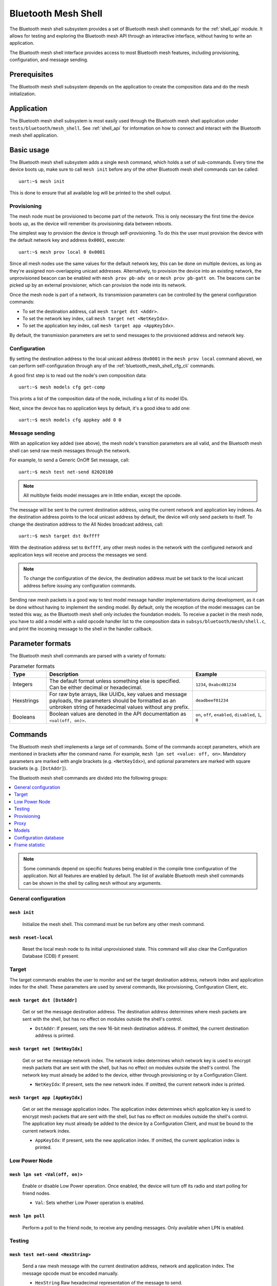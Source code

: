 .. _bluetooth_mesh_shell:

Bluetooth Mesh Shell
####################

The Bluetooth mesh shell subsystem provides a set of Bluetooth mesh shell commands for the
:ref:`shell_api` module. It allows for testing and exploring the Bluetooth mesh API through an
interactive interface, without having to write an application.

The Bluetooth mesh shell interface provides access to most Bluetooth mesh features, including
provisioning, configuration, and message sending.

Prerequisites
*************

The Bluetooth mesh shell subsystem depends on the application to create the composition data and do
the mesh initialization.

Application
***********

The Bluetooth mesh shell subsystem is most easily used through the Bluetooth mesh shell application
under ``tests/bluetooth/mesh_shell``. See :ref:`shell_api` for information on how to connect and
interact with the Bluetooth mesh shell application.

Basic usage
***********

The Bluetooth mesh shell subsystem adds a single ``mesh`` command, which holds a set of
sub-commands. Every time the device boots up, make sure to call ``mesh init`` before any of the
other Bluetooth mesh shell commands can be called::

	uart:~$ mesh init

This is done to ensure that all available log will be printed to the shell output.

Provisioning
============

The mesh node must be provisioned to become part of the network. This is only necessary the first
time the device boots up, as the device will remember its provisioning data between reboots.

The simplest way to provision the device is through self-provisioning. To do this the user must
provision the device with the default network key and address ``0x0001``, execute::

	uart:~$ mesh prov local 0 0x0001

Since all mesh nodes use the same values for the default network key, this can be done on multiple
devices, as long as they're assigned non-overlapping unicast addresses. Alternatively, to provision
the device into an existing network, the unprovisioned beacon can be enabled with
``mesh prov pb-adv on`` or ``mesh prov pb-gatt on``. The beacons can be picked up by an external
provisioner, which can provision the node into its network.

Once the mesh node is part of a network, its transmission parameters can be controlled by the
general configuration commands:

* To set the destination address, call ``mesh target dst <Addr>``.
* To set the network key index, call ``mesh target net <NetKeyIdx>``.
* To set the application key index, call ``mesh target app <AppKeyIdx>``.

By default, the transmission parameters are set to send messages to the provisioned address and
network key.

Configuration
=============

By setting the destination address to the local unicast address (``0x0001`` in the
``mesh prov local`` command above), we can perform self-configuration through any of the
:ref:`bluetooth_mesh_shell_cfg_cli` commands.

A good first step is to read out the node's own composition data::

	uart:~$ mesh models cfg get-comp

This prints a list of the composition data of the node, including a list of its model IDs.

Next, since the device has no application keys by default, it's a good idea to add one::

	uart:~$ mesh models cfg appkey add 0 0

Message sending
===============

With an application key added (see above), the mesh node's transition parameters are all valid, and
the Bluetooth mesh shell can send raw mesh messages through the network.

For example, to send a Generic OnOff Set message, call::

	uart:~$ mesh test net-send 82020100

.. note::
	All multibyte fields model messages are in little endian, except the opcode.

The message will be sent to the current destination address, using the current network and
application key indexes. As the destination address points to the local unicast address by default,
the device will only send packets to itself. To change the destination address to the All Nodes
broadcast address, call::

	uart:~$ mesh target dst 0xffff

With the destination address set to ``0xffff``, any other mesh nodes in the network with the
configured network and application keys will receive and process the messages we send.

.. note::
	To change the configuration of the device, the destination address must be set back to the
	local unicast address before issuing any configuration commands.

Sending raw mesh packets is a good way to test model message handler implementations during
development, as it can be done without having to implement the sending model. By default, only the
reception of the model messages can be tested this way, as the Bluetooth mesh shell only includes
the foundation models. To receive a packet in the mesh node, you have to add a model with a valid
opcode handler list to the composition data in ``subsys/bluetooth/mesh/shell.c``, and print the
incoming message to the shell in the handler callback.

Parameter formats
*****************

The Bluetooth mesh shell commands are parsed with a variety of formats:

.. list-table:: Parameter formats
	:widths: 1 4 2
	:header-rows: 1

	* - Type
	  - Description
	  - Example
	* - Integers
	  - The default format unless something else is specified. Can be either decimal or
	    hexadecimal.
	  - ``1234``, ``0xabcd01234``
	* - Hexstrings
	  - For raw byte arrays, like UUIDs, key values and message payloads, the parameters should
	    be formatted as an unbroken string of hexadecimal values without any prefix.
	  - ``deadbeef01234``
	* - Booleans
	  - Boolean values are denoted in the API documentation as ``<val(off, on)>``.
	  - ``on``, ``off``, ``enabled``, ``disabled``, ``1``, ``0``

Commands
********

The Bluetooth mesh shell implements a large set of commands. Some of the commands accept parameters,
which are mentioned in brackets after the command name. For example,
``mesh lpn set <value: off, on>``. Mandatory parameters are marked with angle brackets (e.g.
``<NetKeyIdx>``), and optional parameters are marked with square brackets (e.g. ``[DstAddr]``).

The Bluetooth mesh shell commands are divided into the following groups:

.. contents::
	:depth: 1
	:local:

.. note::
	Some commands depend on specific features being enabled in the compile time configuration of
	the application. Not all features are enabled by default. The list of available Bluetooth
	mesh shell commands can be shown in the shell by calling ``mesh`` without any arguments.

General configuration
=====================

``mesh init``
-------------

	Initialize the mesh shell. This command must be run before any other mesh command.

``mesh reset-local``
--------------------

	Reset the local mesh node to its initial unprovisioned state. This command will also clear
	the Configuration Database (CDB) if present.

Target
======

The target commands enables the user to monitor and set the target destination address, network
index and application index for the shell. These parameters are used by several commands, like
provisioning, Configuration Client, etc.

``mesh target dst [DstAddr]``
-----------------------------

	Get or set the message destination address. The destination address determines where mesh
	packets are sent with the shell, but has no effect on modules outside the shell's control.

	* ``DstAddr``: If present, sets the new 16-bit mesh destination address. If omitted, the current destination address is printed.


``mesh target net [NetKeyIdx]``
-------------------------------

	Get or set the message network index. The network index determines which network key is used
	to encrypt mesh packets that are sent with the shell, but has no effect on modules outside
	the shell's control. The network key must already be added to the device, either through
	provisioning or by a Configuration Client.

	* ``NetKeyIdx``: If present, sets the new network index. If omitted, the current network index is printed.


``mesh target app [AppKeyIdx]``
-------------------------------

	Get or set the message application index. The application index determines which application
	key is used to encrypt mesh packets that are sent with the shell, but has no effect on
	modules outside the shell's control. The application key must already be added to the device
	by a Configuration Client, and must be bound to the current network index.

	* ``AppKeyIdx``: If present, sets the new application index. If omitted, the current application index is printed.


Low Power Node
==============

``mesh lpn set <Val(off, on)>``
-------------------------------

	Enable or disable Low Power operation. Once enabled, the device will turn off its radio and
	start polling for friend nodes.

	* ``Val``: Sets whether Low Power operation is enabled.

``mesh lpn poll``
-----------------

	Perform a poll to the friend node, to receive any pending messages. Only available when LPN
	is enabled.

Testing
=======

``mesh test net-send <HexString>``
-----------------------------------

	Send a raw mesh message with the current destination address, network and application index.
	The message opcode must be encoded manually.

	* ``HexString`` Raw hexadecimal representation of the message to send.

``mesh test iv-update``
-----------------------

	Force an IV update.


``mesh test iv-update-test <Val(off, on)>``
-------------------------------------------

	Set the IV update test mode. In test mode, the IV update timing requirements are bypassed.

	* ``Val``: Enable or disable the IV update test mode.


``mesh test rpl-clear``
-----------------------

	Clear the replay protection list, forcing the node to forget all received messages.

.. warning::

	Clearing the replay protection list breaks the security mechanisms of the mesh node, making
	it susceptible to message replay attacks. This should never be performed in a real
	deployment.

Health Server Test
------------------

``mesh test health-srv add-fault <FaultID>``
^^^^^^^^^^^^^^^^^^^^^^^^^^^^^^^^^^^^^^^^^^^^

	Register a new Health Server Fault for the Linux Foundation Company ID.

	* ``FaultID``: ID of the fault to register (``0x0001`` to ``0xFFFF``)


``mesh test health-srv del-fault [FaultID]``
^^^^^^^^^^^^^^^^^^^^^^^^^^^^^^^^^^^^^^^^^^^^

	Remove registered Health Server faults for the Linux Foundation Company ID.

	* ``FaultID``: If present, the given fault ID will be deleted. If omitted, all registered faults will be cleared.

Provisioning
============

To allow a device to broadcast connectable unprovisioned beacons, the
:kconfig:option:`CONFIG_BT_MESH_PROV_DEVICE` configuration option must be enabled, along with the
:kconfig:option:`CONFIG_BT_MESH_PB_GATT` option.

``mesh prov pb-gatt <Val(off, on)>``
------------------------------------

	Start or stop advertising a connectable unprovisioned beacon. The connectable unprovisioned
	beacon allows the mesh node to be discovered by nearby GATT based provisioners, and
	provisioned through the GATT bearer.

	* ``Val``: Enable or disable provisioning with GATT

To allow a device to broadcast unprovisioned beacons, the
:kconfig:option:`CONFIG_BT_MESH_PROV_DEVICE` configuration option must be enabled, along with the
:kconfig:option:`CONFIG_BT_MESH_PB_ADV` option.

``mesh prov pb-adv <Val(off, on)>``
-----------------------------------

	Start or stop advertising the unprovisioned beacon. The unprovisioned beacon allows the mesh
	node to be discovered by nearby advertising-based provisioners, and provisioned through the
	advertising bearer.

	* ``Val``: Enable or disable provisioning with advertiser

To allow a device to provision devices, the :kconfig:option:`CONFIG_BT_MESH_PROVISIONER` and
:kconfig:option:`CONFIG_BT_MESH_PB_ADV` configuration options must be enabled.

``mesh prov remote-adv <UUID(1-16 hex)> <NetKeyIdx> <Addr> <AttDur(s)>``
-----------------------------------------------------------------------------------

	Provision a nearby device into the mesh. The mesh node starts scanning for unprovisioned
	beacons with the given UUID. Once found, the unprovisioned device will be added to the mesh
	network with the given unicast address, and given the network key indicated by
	``NetKeyIdx``.

	* ``UUID``: UUID of the unprovisioned device. Providing a hex-string shorter than 16 bytes will populate the N most significant bytes of the array and zero-pad the rest.
	* ``NetKeyIdx``: Index of the network key to pass to the device.
	* ``Addr``: First unicast address to assign to the unprovisioned device. The device will occupy as many addresses as it has elements, and all must be available.
	* ``AttDur``: The duration in seconds the unprovisioned device will identify itself for, if supported. See :ref:`bluetooth_mesh_models_health_srv_attention` for details.

To allow a device to provision devices over GATT, the :kconfig:option:`CONFIG_BT_MESH_PROVISIONER`
and :kconfig:option:`CONFIG_BT_MESH_PB_GATT_CLIENT` configuration options must be enabled.

``mesh prov remote-gatt <UUID(1-16 hex)> <NetKeyIdx> <Addr> <AttDur(s)>``
-------------------------------------------------------------------------

	Provision a nearby device into the mesh. The mesh node starts scanning for connectable
	advertising for PB-GATT with the given UUID. Once found, the unprovisioned device will be
	added to the mesh network with the given unicast address, and given the network key
	indicated by ``NetKeyIdx``.

	* ``UUID``: UUID of the unprovisioned device. Providing a hex-string shorter than 16 bytes will populate the N most significant bytes of the array and zero-pad the rest.
	* ``NetKeyIdx``: Index of the network key to pass to the device.
	* ``Addr``: First unicast address to assign to the unprovisioned device. The device will occupy as many addresses as it has elements, and all must be available.
	* ``AttDur``: The duration in seconds the unprovisioned device will identify itself for, if supported. See :ref:`bluetooth_mesh_models_health_srv_attention` for details.

``mesh prov uuid [UUID(1-16 hex)]``
-----------------------------------

	Get or set the mesh node's UUID, used in the unprovisioned beacons.

	* ``UUID``: If present, new 128-bit UUID value. Providing a hex-string shorter than 16 bytes will populate the N most significant bytes of the array and zero-pad the rest. If omitted, the current UUID will be printed. To enable this command, the :kconfig:option:`CONFIG_BT_MESH_SHELL_PROV_CTX_INSTANCE` option must be enabled.


``mesh prov input-num <Number>``
--------------------------------

	Input a numeric OOB authentication value. Only valid when prompted by the shell during
	provisioning. The input number must match the number presented by the other participant in
	the provisioning.

	* ``Number``: Decimal authentication number.


``mesh prov input-str <String>``
--------------------------------

	Input an alphanumeric OOB authentication value. Only valid when prompted by the shell during
	provisioning. The input string must match the string presented by the other participant in
	the provisioning.

	* ``String``: Unquoted alphanumeric authentication string.


``mesh prov static-oob [Val(1-32 hex)]``
----------------------------------------

	Set or clear the static OOB authentication value. The static OOB authentication value must
	be set before provisioning starts to have any effect. The static OOB value must be same on
	both participants in the provisioning. To enable this command, the
	:kconfig:option:`CONFIG_BT_MESH_SHELL_PROV_CTX_INSTANCE` option must be enabled.

	* ``Val``: If present, indicates the new hexadecimal value of the static OOB. Providing a hex-string shorter than 16 bytes will populate the N most significant bytes of the array and zero-pad the rest. If omitted, the static OOB value is cleared.


``mesh prov local <NetKeyIdx> <Addr> [IVI]``
--------------------------------------------

	Provision the mesh node itself. If the Configuration database is enabled, the network key
	must be created. Otherwise, the default key value is used.

	* ``NetKeyIdx``: Index of the network key to provision.
	* ``Addr``: First unicast address to assign to the device. The device will occupy as many addresses as it has elements, and all must be available.
	* ``IVI``: Indicates the current network IV index. Defaults to 0 if omitted.


``mesh prov beacon-listen <Val(off, on)>``
------------------------------------------

	Enable or disable printing of incoming unprovisioned beacons. Allows a provisioner device to
	detect nearby unprovisioned devices and provision them. To enable this command, the
	:kconfig:option:`CONFIG_BT_MESH_SHELL_PROV_CTX_INSTANCE` option must be enabled.

	* ``Val``: Whether to enable the unprovisioned beacon printing.

``mesh prov remote-pub-key <PubKey>``
-------------------------------------
	Provide Device public key.

	* ``PubKey`` - Device public key in big-endian.

``mesh prov auth-method input <Action> <Size>``
-----------------------------------------------
	From the provisioner device, instruct the unprovisioned device to use the specified Input
	OOB authentication action.

	* ``Action`` - Input action. Allowed values:

		* ``0`` - No input action.
		* ``1`` - Push action set.
		* ``2`` - Twist action set.
		* ``4`` - Enter number action set.
		* ``8`` - Enter String action set.
	* ``Size`` - Authentication size.

``mesh prov auth-method output <Action> <Size>``
------------------------------------------------
	From the provisioner device, instruct the unprovisioned device to use the specified Output
	OOB authentication action.

	* ``Action`` - Output action. Allowed values:

		* ``0`` - No output action.
		* ``1`` - Blink action set.
		* ``2`` - Vibrate action set.
		* ``4`` - Display number action set.
		* ``8`` - Display String action set.
	* ``Size`` - Authentication size.

``mesh prov auth-method static <Val(1-16 hex)>``
------------------------------------------------
	From the provisioner device, instruct the unprovisioned device to use static OOB
	authentication, and use the given static authentication value when provisioning.

	* ``Val`` - Static OOB value. Providing a hex-string shorter than 32 bytes will populate the N most significant bytes of the array and zero-pad the rest.

``mesh prov auth-method none``
------------------------------
	From the provisioner device, don't use any authentication when provisioning new devices.
	This is the default behavior.

Proxy
=====

The Proxy Server module is an optional mesh subsystem that can be enabled through the
:kconfig:option:`CONFIG_BT_MESH_GATT_PROXY` configuration option.

``mesh proxy identity-enable``
------------------------------

	Enable the Proxy Node Identity beacon, allowing Proxy devices to connect explicitly to this
	device. The beacon will run for 60 seconds before the node returns to normal Proxy beacons.

The Proxy Client module is an optional mesh subsystem that can be enabled through the
:kconfig:option:`CONFIG_BT_MESH_PROXY_CLIENT` configuration option.

``mesh proxy connect <NetKeyIdx>``
----------------------------------

	Auto-Connect a nearby proxy server into the mesh.

	* ``NetKeyIdx``: Index of the network key to connect.


``mesh proxy disconnect <NetKeyIdx>``
-------------------------------------

	Disconnect the existing proxy connection.

	* ``NetKeyIdx``: Index of the network key to disconnect.


``mesh proxy solicit <NetKeyIdx>``
----------------------------------

	Begin Proxy Solicitation of a subnet. Support of this feature can be enabled through the
	:kconfig:option:`CONFIG_BT_MESH_PROXY_SOLICITATION` configuration option.

	* ``NetKeyIdx``: Index of the network key to send Solicitation PDUs to.

.. _bluetooth_mesh_shell_cfg_cli:

Models
======

Configuration Client
--------------------

The Configuration Client model is an optional mesh subsystem that can be enabled through the
:kconfig:option:`CONFIG_BT_MESH_CFG_CLI` configuration option. This is implemented as a separate
module (``mesh models cfg``) inside the ``mesh models`` subcommand list. This module will work on
any instance of the Configuration Client model if the mentioned shell configuration options is
enabled, and as long as the Configuration Client model is present in the model composition of the
application. This shell module can be used for configuring itself and other nodes in the mesh
network.

The Configuration Client uses general message parameters set by ``mesh target dst`` and ``mesh
target net`` to target specific nodes. When the Bluetooth mesh shell node is provisioned, given that
the :kconfig:option:`CONFIG_BT_MESH_SHELL_PROV_CTX_INSTANCE` option is enabled with the shell
provisioning context initialized, the Configuration Client model targets itself by default.
Similarly, when another node has been provisioned by the Bluetooth mesh shell, the Configuration
Client model targets the new node. In most common use-cases, the Configuration Client is depending
on the provisioning features and the Configuration database to be fully functional. The
Configuration Client always sends messages using the Device key bound to the destination address, so
it will only be able to configure itself and the mesh nodes it provisioned. The following steps are
an example of how you can set up a device to start using the Configuration Client commands:

* Initialize the client node (``mesh init``).
* Create the CDB (``mesh cdb create``).
* Provision the local device (``mesh prov local``).
* The shell module should now target itself.
* Monitor the composition data of the local node (``mesh models cfg get-comp``).
* Configure the local node as desired with the Configuration Client commands.
* Provision other devices (``mesh prov beacon-listen``) (``mesh prov remote-adv``)
  (``mesh prov remote-gatt``).
* The shell module should now target the newly added node.
* Monitor the newly provisioned nodes and their addresses (``mesh cdb show``).
* Monitor the composition data of the target device (``mesh models cfg get-comp``).
* Configure the node as desired with the Configuration Client commands.

``mesh models cfg target get``
^^^^^^^^^^^^^^^^^^^^^^^^^^^^^^

	Get the target Configuration server for the Configuration Client model.

``mesh models cfg help``
^^^^^^^^^^^^^^^^^^^^^^^^

	Print information for the Configuration Client shell module.

``mesh models cfg reset``
^^^^^^^^^^^^^^^^^^^^^^^^^

	Reset the target device.

``mesh models cfg timeout [Timeout(s)]``
^^^^^^^^^^^^^^^^^^^^^^^^^^^^^^^^^^^^^^^^

	Get and set the Config Client model timeout used during message sending.

	* ``Timeout``: If present, set the Config Client model timeout in seconds. If omitted, the current timeout is printed.


``mesh models cfg get-comp [Page]``
^^^^^^^^^^^^^^^^^^^^^^^^^^^^^^^^^^^

	Read a composition data page. The full composition data page will be printed. If the target
	does not have the given page, it will return the last page before it.

	* ``Page``: The composition data page to request. Defaults to 0 if omitted.


``mesh models cfg beacon [Val(off, on)]``
^^^^^^^^^^^^^^^^^^^^^^^^^^^^^^^^^^^^^^^^^

	Get or set the network beacon transmission.

	* ``Val``: If present, enables or disables sending of the network beacon. If omitted, the current network beacon state is printed.


``mesh models cfg ttl [TTL]``
^^^^^^^^^^^^^^^^^^^^^^^^^^^^^

	Get or set the default TTL value.

	* ``TTL``: If present, sets the new default TTL value. Legal TTL values are 0x00 and 0x02-0x7f. If omitted, the current default TTL value is printed.


``mesh models cfg friend [Val(off, on)]``
^^^^^^^^^^^^^^^^^^^^^^^^^^^^^^^^^^^^^^^^^

	Get or set the Friend feature.

	* ``Val``: If present, enables or disables the Friend feature. If omitted, the current Friend feature state is printed:

		* ``0x00``: The feature is supported, but disabled.
		* ``0x01``: The feature is enabled.
		* ``0x02``: The feature is not supported.


``mesh models cfg gatt-proxy [Val(off, on)]``
^^^^^^^^^^^^^^^^^^^^^^^^^^^^^^^^^^^^^^^^^^^^^

	Get or set the GATT Proxy feature.

	* ``Val``: If present, enables or disables the GATT Proxy feature. If omitted, the current GATT Proxy feature state is printed:

		* ``0x00``: The feature is supported, but disabled.
		* ``0x01``: The feature is enabled.
		* ``0x02``: The feature is not supported.


``mesh models cfg relay [<Val(off, on)> [<Count> [Int(ms)]]]``
^^^^^^^^^^^^^^^^^^^^^^^^^^^^^^^^^^^^^^^^^^^^^^^^^^^^^^^^^^^^^^

	Get or set the Relay feature and its parameters.

	* ``Val``: If present, enables or disables the Relay feature. If omitted, the current Relay feature state is printed:

		* ``0x00``: The feature is supported, but disabled.
		* ``0x01``: The feature is enabled.
		* ``0x02``: The feature is not supported.

	* ``Count``: Sets the new relay retransmit count if ``val`` is ``on``. Ignored if ``val`` is ``off``. Legal retransmit count is 0-7. Defaults to ``2`` if omitted.
	* ``Int``: Sets the new relay retransmit interval in milliseconds if ``val`` is ``on``.  Legal interval range is 10-320 milliseconds. Ignored if ``val`` is ``off``.  Defaults to ``20`` if omitted.

``mesh models cfg node-id <NetKeyIdx> [Identity]``
^^^^^^^^^^^^^^^^^^^^^^^^^^^^^^^^^^^^^^^^^^^^^^^^^^

	Get or Set of current Node Identity state of a subnet.

	* ``NetKeyIdx``: The network key index to Get/Set.
	* ``Identity``: If present, sets the identity of Node Identity state.

``mesh models cfg polltimeout-get <LPNAddr>``
^^^^^^^^^^^^^^^^^^^^^^^^^^^^^^^^^^^^^^^^^^^^^

	Get current value of the PollTimeout timer of the LPN within a Friend node.

	* ``LPNAddr`` Address of Low Power node.

``mesh models cfg net-transmit-param [<Count> <Int(ms)>]``
^^^^^^^^^^^^^^^^^^^^^^^^^^^^^^^^^^^^^^^^^^^^^^^^^^^^^^^^^^

	Get or set the network transmit parameters.

	* ``Count``: Sets the number of additional network transmits for every sent message. Legal retransmit count is 0-7.
	* ``Int``: Sets the new network retransmit interval in milliseconds. Legal interval range is 10-320 milliseconds.


``mesh models cfg netkey add <NetKeyIdx> [Key(1-16 hex)]``
^^^^^^^^^^^^^^^^^^^^^^^^^^^^^^^^^^^^^^^^^^^^^^^^^^^^^^^^^^

	Add a network key to the target node. Adds the key to the Configuration Database if enabled.

	* ``NetKeyIdx``: The network key index to add.
	* ``Key``: If present, sets the key value as a 128-bit hexadecimal value. Providing a hex-string shorter than 16 bytes will populate the N most significant bytes of the array and zero-pad the rest. Only valid if the key does not already exist in the Configuration Database. If omitted, the default key value is used.


``mesh models cfg netkey upd <NetKeyIdx> [Key(1-16 hex)]``
^^^^^^^^^^^^^^^^^^^^^^^^^^^^^^^^^^^^^^^^^^^^^^^^^^^^^^^^^^

	Update a network key to the target node.

	* ``NetKeyIdx``: The network key index to updated.
	* ``Key``: If present, sets the key value as a 128-bit hexadecimal value. Providing a hex-string shorter than 16 bytes will populate the N most significant bytes of the array and zero-pad the rest. If omitted, the default key value is used.

``mesh models cfg netkey get``
^^^^^^^^^^^^^^^^^^^^^^^^^^^^^^

	Get a list of known network key indexes.


``mesh models cfg netkey del <NetKeyIdx>``
^^^^^^^^^^^^^^^^^^^^^^^^^^^^^^^^^^^^^^^^^^

	Delete a network key from the target node.

	* ``NetKeyIdx``: The network key index to delete.


``mesh models cfg appkey add <NetKeyIdx> <AppKeyIdx> [Key(1-16 hex)]``
^^^^^^^^^^^^^^^^^^^^^^^^^^^^^^^^^^^^^^^^^^^^^^^^^^^^^^^^^^^^^^^^^^^^^^

	Add an application key to the target node. Adds the key to the Configuration Database if
	enabled.

	* ``NetKeyIdx``: The network key index the application key is bound to.
	* ``AppKeyIdx``: The application key index to add.
	* ``Key``: If present, sets the key value as a 128-bit hexadecimal value. Providing a hex-string shorter than 16 bytes will populate the N most significant bytes of the array and zero-pad the rest. Only valid if the key does not already exist in the Configuration Database. If omitted, the default key value is used.

``mesh models cfg appkey upd <NetKeyIdx> <AppKeyIdx> [Key(1-16 hex)]``
^^^^^^^^^^^^^^^^^^^^^^^^^^^^^^^^^^^^^^^^^^^^^^^^^^^^^^^^^^^^^^^^^^^^^^

	Update an application key to the target node.

	* ``NetKeyIdx``: The network key index the application key is bound to.
	* ``AppKeyIdx``: The application key index to update.
	* ``Key``: If present, sets the key value as a 128-bit hexadecimal value. Providing a hex-string shorter than 16 bytes will populate the N most significant bytes of the array and zero-pad the rest. If omitted, the default key value is used.

``mesh models cfg appkey get <NetKeyIdx>``
^^^^^^^^^^^^^^^^^^^^^^^^^^^^^^^^^^^^^^^^^^

	Get a list of known application key indexes bound to the given network key index.

	* ``NetKeyIdx``: Network key indexes to get a list of application key indexes from.


``mesh models cfg appkey del <NetKeyIdx> <AppKeyIdx>``
^^^^^^^^^^^^^^^^^^^^^^^^^^^^^^^^^^^^^^^^^^^^^^^^^^^^^^

	Delete an application key from the target node.

	* ``NetKeyIdx``: The network key index the application key is bound to.
	* ``AppKeyIdx``: The application key index to delete.


``mesh models cfg model app-bind <Addr> <AppKeyIdx> <MID> [CID]``
^^^^^^^^^^^^^^^^^^^^^^^^^^^^^^^^^^^^^^^^^^^^^^^^^^^^^^^^^^^^^^^^^

	Bind an application key to a model. Models can only encrypt and decrypt messages sent with
	application keys they are bound to.

	* ``Addr``: Address of the element the model is on.
	* ``AppKeyIdx``: The application key to bind to the model.
	* ``MID``: The model ID of the model to bind the key to.
	* ``CID``: If present, determines the Company ID of the model. If omitted, the model is a Bluetooth SIG defined model.


``mesh models cfg model app-unbind <Addr> <AppKeyIdx> <MID> [CID]``
^^^^^^^^^^^^^^^^^^^^^^^^^^^^^^^^^^^^^^^^^^^^^^^^^^^^^^^^^^^^^^^^^^^

	Unbind an application key from a model.

	* ``Addr``: Address of the element the model is on.
	* ``AppKeyIdx``: The application key to unbind from the model.
	* ``MID``: The model ID of the model to unbind the key from.
	* ``CID``: If present, determines the Company ID of the model. If omitted, the model is a Bluetooth SIG defined model.


``mesh models cfg model app-get <ElemAddr> <MID> [CID]``
^^^^^^^^^^^^^^^^^^^^^^^^^^^^^^^^^^^^^^^^^^^^^^^^^^^^^^^^

	Get a list of application keys bound to a model.

	* ``ElemAddr``: Address of the element the model is on.
	* ``MID``: The model ID of the model to get the bound keys of.
	* ``CID``: If present, determines the Company ID of the model. If omitted, the model is a Bluetooth SIG defined model.


``mesh models cfg model pub <Addr> <MID> [CID] [<PubAddr> <AppKeyIdx> <Cred(off, on)> <TTL> <PerRes> <PerSteps> <Count> <Int(ms)>]``
^^^^^^^^^^^^^^^^^^^^^^^^^^^^^^^^^^^^^^^^^^^^^^^^^^^^^^^^^^^^^^^^^^^^^^^^^^^^^^^^^^^^^^^^^^^^^^^^^^^^^^^^^^^^^^^^^^^^^^^^^^^^^^^^^^^^

	Get or set the publication parameters of a model. If all publication parameters are
	included, they become the new publication parameters of the model.  If all publication
	parameters are omitted, print the current publication parameters of the model.

	* ``Addr``: Address of the element the model is on.
	* ``MID``: The model ID of the model to get the bound keys of.
	* ``CID``: If present, determines the Company ID of the model. If omitted, the model is a Bluetooth SIG defined model.

	Publication parameters:

		* ``PubAddr``: The destination address to publish to.
		* ``AppKeyIdx``: The application key index to publish with.
		* ``Cred``: Whether to publish with Friendship credentials when acting as a Low Power Node.
		* ``TTL``: TTL value to publish with (``0x00`` to ``0x07f``).
		* ``PerRes``: Resolution of the publication period steps:

			* ``0x00``: The Step Resolution is 100 milliseconds
			* ``0x01``: The Step Resolution is 1 second
			* ``0x02``: The Step Resolution is 10 seconds
			* ``0x03``: The Step Resolution is 10 minutes
		* ``PerSteps``: Number of publication period steps, or 0 to disable periodic publication.
		* ``Count``: Number of retransmission for each published message (``0`` to ``7``).
		* ``Int`` The interval between each retransmission, in milliseconds. Must be a multiple of 50.

``mesh models cfg model pub-va <Addr> <UUID(1-16 hex)> <AppKeyIdx> <Cred(off, on)> <TTL> <PerRes> <PerSteps> <Count> <Int(ms)> <MID> [CID]``
^^^^^^^^^^^^^^^^^^^^^^^^^^^^^^^^^^^^^^^^^^^^^^^^^^^^^^^^^^^^^^^^^^^^^^^^^^^^^^^^^^^^^^^^^^^^^^^^^^^^^^^^^^^^^^^^^^^^^^^^^^^^^^^^^^^^^^^^^^^^

	Set the publication parameters of a model.

	* ``Addr``: Address of the element the model is on.
	* ``MID``: The model ID of the model to get the bound keys of.
	* ``CID``: If present, determines the Company ID of the model. If omitted, the model is a Bluetooth SIG defined model.

	Publication parameters:

		* ``UUID``: The destination virtual address to publish to. Providing a hex-string shorter than 16 bytes will populate the N most significant bytes of the array and zero-pad the rest.
		* ``AppKeyIdx``: The application key index to publish with.
		* ``Cred``: Whether to publish with Friendship credentials when acting as a Low Power Node.
		* ``TTL``: TTL value to publish with (``0x00`` to ``0x07f``).
		* ``PerRes``: Resolution of the publication period steps:

			* ``0x00``: The Step Resolution is 100 milliseconds
			* ``0x01``: The Step Resolution is 1 second
			* ``0x02``: The Step Resolution is 10 seconds
			* ``0x03``: The Step Resolution is 10 minutes
		* ``PerSteps``: Number of publication period steps, or 0 to disable periodic publication.
		* ``Count``: Number of retransmission for each published message (``0`` to ``7``).
		* ``Int`` The interval between each retransmission, in milliseconds. Must be a multiple of 50.


``mesh models cfg model sub-add <ElemAddr> <SubAddr> <MID> [CID]``
^^^^^^^^^^^^^^^^^^^^^^^^^^^^^^^^^^^^^^^^^^^^^^^^^^^^^^^^^^^^^^^^^^

	Subscription the model to a group address. Models only receive messages sent to their
	unicast address or a group or virtual address they subscribe to. Models may subscribe to
	multiple group and virtual addresses.

	* ``ElemAddr``: Address of the element the model is on.
	* ``SubAddr``: 16-bit group address the model should subscribe to (``0xc000`` to ``0xFEFF``).
	* ``MID``: The model ID of the model to add the subscription to.
	* ``CID``: If present, determines the Company ID of the model. If omitted, the model is a Bluetooth SIG defined model.


``mesh models cfg model sub-del <ElemAddr> <SubAddr> <MID> [CID]``
^^^^^^^^^^^^^^^^^^^^^^^^^^^^^^^^^^^^^^^^^^^^^^^^^^^^^^^^^^^^^^^^^^

	Unsubscribe a model from a group address.

	* ``ElemAddr``: Address of the element the model is on.
	* ``SubAddr``: 16-bit group address the model should remove from its subscription list (``0xc000`` to ``0xFEFF``).
	* ``MID``: The model ID of the model to add the subscription to.
	* ``CID``: If present, determines the Company ID of the model. If omitted, the model is a Bluetooth SIG defined model.


``mesh models cfg model sub-add-va <ElemAddr> <LabelUUID(1-16 hex)> <MID> [CID]``
^^^^^^^^^^^^^^^^^^^^^^^^^^^^^^^^^^^^^^^^^^^^^^^^^^^^^^^^^^^^^^^^^^^^^^^^^^^^^^^^^

	Subscribe the model to a virtual address. Models only receive messages sent to their unicast
	address or a group or virtual address they subscribe to. Models may subscribe to multiple
	group and virtual addresses.

	* ``ElemAddr``: Address of the element the model is on.
	* ``LabelUUID``: 128-bit label UUID of the virtual address to subscribe to. Providing a hex-string shorter than 16 bytes will populate the N most significant bytes of the array and zero-pad the rest.
	* ``MID``: The model ID of the model to add the subscription to.
	* ``CID``: If present, determines the Company ID of the model. If omitted, the model is a Bluetooth SIG defined model.


``mesh models cfg model sub-del-va <ElemAddr> <LabelUUID(1-16 hex)> <MID> [CID]``
^^^^^^^^^^^^^^^^^^^^^^^^^^^^^^^^^^^^^^^^^^^^^^^^^^^^^^^^^^^^^^^^^^^^^^^^^^^^^^^^^

	Unsubscribe a model from a virtual address.

	* ``ElemAddr``: Address of the element the model is on.
	* ``LabelUUID``: 128-bit label UUID of the virtual address to remove the subscription of.  Providing a hex-string shorter than 16 bytes will populate the N most significant bytes of the array and zero-pad the rest.
	* ``MID``: The model ID of the model to add the subscription to.
	* ``CID``: If present, determines the Company ID of the model. If omitted, the model is a Bluetooth SIG defined model.

``mesh models cfg model sub-ow <ElemAddr> <SubAddr> <MID> [CID]``
^^^^^^^^^^^^^^^^^^^^^^^^^^^^^^^^^^^^^^^^^^^^^^^^^^^^^^^^^^^^^^^^^

	Overwrite all model subscriptions with a single new group address.

	* ``ElemAddr``: Address of the element the model is on.
	* ``SubAddr``: 16-bit group address the model should added to the subscription list (``0xc000`` to ``0xFEFF``).
	* ``MID``: The model ID of the model to add the subscription to.
	* ``CID``: If present, determines the Company ID of the model. If omitted, the model is a Bluetooth SIG defined model.

``mesh models cfg model sub-ow-va <ElemAddr> <LabelUUID(1-16 hex)> <MID> [CID]``
^^^^^^^^^^^^^^^^^^^^^^^^^^^^^^^^^^^^^^^^^^^^^^^^^^^^^^^^^^^^^^^^^^^^^^^^^^^^^^^^

	Overwrite all model subscriptions with a single new virtual address. Models only receive
	messages sent to their unicast address or a group or virtual address they subscribe to.
	Models may subscribe to multiple group and virtual addresses.

	* ``ElemAddr``: Address of the element the model is on.
	* ``LabelUUID``: 128-bit label UUID of the virtual address as the new Address to be added to the subscription list. Providing a hex-string shorter than 16 bytes will populate the N most significant bytes of the array and zero-pad the rest.
	* ``MID``: The model ID of the model to add the subscription to.
	* ``CID``: If present, determines the Company ID of the model. If omitted, the model is a Bluetooth SIG defined model.

``mesh models cfg model sub-del-all <ElemAddr> <MID> [CID]``
^^^^^^^^^^^^^^^^^^^^^^^^^^^^^^^^^^^^^^^^^^^^^^^^^^^^^^^^^^^^

	Remove all group and virtual address subscriptions from of a model.

	* ``ElemAddr``: Address of the element the model is on.
	* ``MID``: The model ID of the model to Unsubscribe all.
	* ``CID``: If present, determines the Company ID of the model. If omitted, the model is a Bluetooth SIG defined model.

``mesh models cfg model sub-get <ElemAddr> <MID> [CID]``
^^^^^^^^^^^^^^^^^^^^^^^^^^^^^^^^^^^^^^^^^^^^^^^^^^^^^^^^

	Get a list of addresses the model subscribes to.

	* ``ElemAddr``: Address of the element the model is on.
	* ``MID``: The model ID of the model to get the subscription list of.
	* ``CID``: If present, determines the Company ID of the model. If omitted, the model is a Bluetooth SIG defined model.


``mesh models cfg krp <NetKeyIdx> [Phase]``
^^^^^^^^^^^^^^^^^^^^^^^^^^^^^^^^^^^^^^^^^^^

	Get or set the key refresh phase of a subnet.

	* ``NetKeyIdx``: The identified network key used to Get/Set the current Key Refresh Phase state.
	* ``Phase``: New Key Refresh Phase. Valid phases are:

		* ``0x00``: Normal operation; Key Refresh procedure is not active
		* ``0x01``: First phase of Key Refresh procedure
		* ``0x02``: Second phase of Key Refresh procedure

``mesh models cfg hb-sub [<Src> <Dst> <Per>]``
^^^^^^^^^^^^^^^^^^^^^^^^^^^^^^^^^^^^^^^^^^^^^^

	Get or set the Heartbeat subscription parameters. A node only receives Heartbeat messages
	matching the Heartbeat subscription parameters. Sets the Heartbeat subscription parameters
	if present, or prints the current Heartbeat subscription parameters if called with no
	parameters.

	* ``Src``: Unicast source address to receive Heartbeat messages from.
	* ``Dst``: Destination address to receive Heartbeat messages on.
	* ``Per``: Logarithmic representation of the Heartbeat subscription period:

		* ``0``: Heartbeat subscription will be disabled.
		* ``1`` to ``17``: The node will subscribe to Heartbeat messages for 2\ :sup:`(period - 1)` seconds.


``mesh models cfg hb-pub [<Dst> <Count> <Per> <TTL> <Features> <NetKeyIdx>]``
^^^^^^^^^^^^^^^^^^^^^^^^^^^^^^^^^^^^^^^^^^^^^^^^^^^^^^^^^^^^^^^^^^^^^^^^^^^^^

	Get or set the Heartbeat publication parameters. Sets the Heartbeat publication parameters
	if present, or prints the current Heartbeat publication parameters if called with no
	parameters.

	* ``Dst``: Destination address to publish Heartbeat messages to.
	* ``Count``: Logarithmic representation of the number of Heartbeat messages to publish periodically:

		* ``0``: Heartbeat messages are not published periodically.
		* ``1`` to ``17``: The node will periodically publish 2\ :sup:`(count - 1)` Heartbeat messages.
		* ``255``: Heartbeat messages will be published periodically indefinitely.

	* ``Per``: Logarithmic representation of the Heartbeat publication period:

		* ``0``: Heartbeat messages are not published periodically.
		* ``1`` to ``17``: The node will publish Heartbeat messages every 2\ :sup:`(period - 1)` seconds.

	* ``TTL``: The TTL value to publish Heartbeat messages with (``0x00`` to ``0x7f``).
	* ``Features``: Bitfield of features that should trigger a Heartbeat publication when changed:

		* ``Bit 0``: Relay feature.
		* ``Bit 1``: Proxy feature.
		* ``Bit 2``: Friend feature.
		* ``Bit 3``: Low Power feature.

	* ``NetKeyIdx``: Index of the network key to publish Heartbeat messages with.


Health Client
-------------

The Health Client model is an optional mesh subsystem that can be enabled through the
:kconfig:option:`CONFIG_BT_MESH_HEALTH_CLI` configuration option. This is implemented as a separate
module (``mesh models health``) inside the ``mesh models`` subcommand list. This module will work on
any instance of the Health Client model if the mentioned shell configuration options is enabled, and
as long as one or more Health Client model(s) is present in the model composition of the
application. This shell module can be used to trigger interaction between Health Clients and Servers
on devices in a Mesh network.

By default, the module will choose the first Health Client instance in the model composition when
using the Health Client commands. To choose a specific Health Client instance the user can utilize
the commands ``mesh models health instance set`` and ``mesh models health instance get-all``.

The Health Client may use the general messages parameters set by ``mesh target dst``,
``mesh target net`` and ``mesh target app`` to target specific nodes. If the shell target
destination address is set to zero, the targeted Health Client will attempt to publish messages
using its configured publication parameters.

``mesh models health instance set <ElemIdx>``
^^^^^^^^^^^^^^^^^^^^^^^^^^^^^^^^^^^^^^^^^^^^^

	Set the Health Client model instance to use.

	* ``ElemIdx``: Element index of Health Client model.

``mesh models health instance get-all``
^^^^^^^^^^^^^^^^^^^^^^^^^^^^^^^^^^^^^^^

	Prints all available Health Client model instances on the device.

``mesh models health fault-get <CID>``
^^^^^^^^^^^^^^^^^^^^^^^^^^^^^^^^^^^^^^

	Get a list of registered faults for a Company ID.

	* ``CID``: Company ID to get faults for.


``mesh models health fault-clear <CID>``
^^^^^^^^^^^^^^^^^^^^^^^^^^^^^^^^^^^^^^^^

	Clear the list of faults for a Company ID.

	* ``CID``: Company ID to clear the faults for.


``mesh models health fault-clear-unack <CID>``
^^^^^^^^^^^^^^^^^^^^^^^^^^^^^^^^^^^^^^^^^^^^^^

	Clear the list of faults for a Company ID without requesting a response.

	* ``CID``: Company ID to clear the faults for.


``mesh models health fault-test <CID> <TestID>``
^^^^^^^^^^^^^^^^^^^^^^^^^^^^^^^^^^^^^^^^^^^^^^^^

	Invoke a self-test procedure, and show a list of triggered faults.

	* ``CID``: Company ID to perform self-tests for.
	* ``TestID``: Test to perform.


``mesh models health fault-test-unack <CID> <TestID>``
^^^^^^^^^^^^^^^^^^^^^^^^^^^^^^^^^^^^^^^^^^^^^^^^^^^^^^

	Invoke a self-test procedure without requesting a response.

	* ``CID``: Company ID to perform self-tests for.
	* ``TestID``: Test to perform.


``mesh models health period-get``
^^^^^^^^^^^^^^^^^^^^^^^^^^^^^^^^^

	Get the current Health Server publish period divisor.


``mesh models health period-set <Divisor>``
^^^^^^^^^^^^^^^^^^^^^^^^^^^^^^^^^^^^^^^^^^^

	Set the current Health Server publish period divisor. When a fault is detected, the Health
	Server will start publishing is fault status with a reduced interval. The reduced interval
	is determined by the Health Server publish period divisor: Fault publish period = Publish
	period / 2\ :sup:`divisor`.

	* ``Divisor``: The new Health Server publish period divisor.


``mesh models health period-set-unack <Divisor>``
^^^^^^^^^^^^^^^^^^^^^^^^^^^^^^^^^^^^^^^^^^^^^^^^^

	Set the current Health Server publish period divisor. When a fault is detected, the Health
	Server will start publishing is fault status with a reduced interval. The reduced interval
	is determined by the Health Server publish period divisor: Fault publish period = Publish
	period / 2\ :sup:`divisor`.

	* ``Divisor``: The new Health Server publish period divisor.


``mesh models health attention-get``
^^^^^^^^^^^^^^^^^^^^^^^^^^^^^^^^^^^^

	Get the current Health Server attention state.


``mesh models health attention-set <Time(s)>``
^^^^^^^^^^^^^^^^^^^^^^^^^^^^^^^^^^^^^^^^^^^^^^

	Enable the Health Server attention state for some time.

	* ``Time``: Duration of the attention state, in seconds (``0`` to ``255``)


``mesh models health attention-set-unack <Time(s)>``
^^^^^^^^^^^^^^^^^^^^^^^^^^^^^^^^^^^^^^^^^^^^^^^^^^^^

	Enable the Health Server attention state for some time without requesting a response.

	* ``Time``: Duration of the attention state, in seconds (``0`` to ``255``)


Binary Large Object (BLOB) Transfer Client model
------------------------------------------------

The :ref:`bluetooth_mesh_blob_cli` can be added to the mesh shell by enabling the
:kconfig:option:`CONFIG_BT_MESH_BLOB_CLI` option, and disabling the
:kconfig:option:`CONFIG_BT_MESH_DFU_CLI` option.

``mesh models blob cli target <Addr>``
^^^^^^^^^^^^^^^^^^^^^^^^^^^^^^^^^^^^^^

	Add a Target node for the next BLOB transfer.

	* ``Addr``: Unicast address of the Target node's BLOB Transfer Server model.


``mesh models blob cli bounds [<Group>]``
^^^^^^^^^^^^^^^^^^^^^^^^^^^^^^^^^^^^^^^^^

	Get the total boundary parameters of all Target nodes.

	* ``Group``: Optional group address to use when communicating with Target nodes. If omitted, the BLOB Transfer Client will address each Target node individually.


``mesh models blob cli tx <Id> <Size> <BlockSizeLog> <ChunkSize> [<Group> [<Mode(push, pull)>]]``
^^^^^^^^^^^^^^^^^^^^^^^^^^^^^^^^^^^^^^^^^^^^^^^^^^^^^^^^^^^^^^^^^^^^^^^^^^^^^^^^^^^^^^^^^^^^^^^^^

	Perform a BLOB transfer to Target nodes. The BLOB Transfer Client will send a dummy BLOB to
	all Target nodes, then post a message when the transfer is completed. Note that all Target
	nodes must first be configured to receive the transfer using the ``mesh models blob srv rx``
	command.

	* ``Id``: 64-bit BLOB transfer ID.
	* ``Size``: Size of the BLOB in bytes.
	* ``BlockSizeLog``: Logarithmic representation of the BLOB's block size. The final block size will be ``1 << block size log`` bytes.
	* ``ChunkSize``: Chunk size in bytes.
	* ``Group``: Optional group address to use when communicating with Target nodes. If omitted or set to 0, the BLOB Transfer Client will address each Target node individually.
	* ``Mode``: BLOB transfer mode to use. Must be either ``push`` (Push BLOB Transfer Mode) or ``pull`` (Pull BLOB Transfer Mode). If omitted, ``push`` will be used by default.


``mesh models blob cli tx-cancel``
^^^^^^^^^^^^^^^^^^^^^^^^^^^^^^^^^^

	Cancel an ongoing BLOB transfer.

``mesh models blob cli tx-get [Group]``
^^^^^^^^^^^^^^^^^^^^^^^^^^^^^^^^^^^^^^^

	Determine the progress of a previously running BLOB transfer. Can be used when not
	performing a BLOB transfer.

	* ``Group``: Optional group address to use when communicating with Target nodes. If omitted or set to 0, the BLOB Transfer Client will address each Target node individually.


``mesh models blob cli tx-suspend``
^^^^^^^^^^^^^^^^^^^^^^^^^^^^^^^^^^^

	Suspend the ongoing BLOB transfer.


``mesh models blob cli tx-resume``
^^^^^^^^^^^^^^^^^^^^^^^^^^^^^^^^^^

	Resume the suspended BLOB transfer.

``mesh models blob cli instance-set <ElemIdx>``
^^^^^^^^^^^^^^^^^^^^^^^^^^^^^^^^^^^^^^^^^^^^^^^

	Use the BLOB Transfer Client model instance on the specified element when using the other
	BLOB Transfer Client model commands.

	* ``ElemIdx``: The element on which to find the BLOB Transfer Client model instance to use.

``mesh models blob cli instance-get-all``
^^^^^^^^^^^^^^^^^^^^^^^^^^^^^^^^^^^^^^^^^

	Get a list of all BLOB Transfer Client model instances on the node.


BLOB Transfer Server model
--------------------------

The :ref:`bluetooth_mesh_blob_srv` can be added to the mesh shell by enabling the
:kconfig:option:`CONFIG_BT_MESH_BLOB_SRV` option. The BLOB Transfer Server model is capable of
receiving any BLOB data, but the implementation in the mesh shell will discard the incoming data.


``mesh models blob srv rx <ID> [<TimeoutBase(10s steps)>]``
^^^^^^^^^^^^^^^^^^^^^^^^^^^^^^^^^^^^^^^^^^^^^^^^^^^^^^^^^^^

	Prepare to receive a BLOB transfer.

	* ``ID``: 64-bit BLOB transfer ID to receive.
	* ``TimeoutBase``: Optional additional time to wait for client messages, in 10-second increments.


``mesh models blob srv rx-cancel``
^^^^^^^^^^^^^^^^^^^^^^^^^^^^^^^^^^

	Cancel an ongoing BLOB transfer.

``mesh models blob srv instance-set <ElemIdx>``
^^^^^^^^^^^^^^^^^^^^^^^^^^^^^^^^^^^^^^^^^^^^^^^

	Use the BLOB Transfer Server model instance on the specified element when using the other
	BLOB Transfer Server model commands.

	* ``ElemIdx``: The element on which to find the BLOB Transfer Server model instance to use.

``mesh models blob srv instance-get-all``
^^^^^^^^^^^^^^^^^^^^^^^^^^^^^^^^^^^^^^^^^

	Get a list of all BLOB Transfer Server model instances on the node.


Firmware Update Client model
----------------------------

The Firmware Update Client model can be added to the mesh shell by enabling configuration options
:kconfig:option:`CONFIG_BT_MESH_BLOB_CLI` and :kconfig:option:`CONFIG_BT_MESH_DFU_CLI`. The Firmware
Update Client demonstrates the firmware update Distributor role by transferring a dummy firmware
update to a set of Target nodes.


``mesh models dfu slot add <Size> <FwID> [<Metadata>]``
^^^^^^^^^^^^^^^^^^^^^^^^^^^^^^^^^^^^^^^^^^^^^^^^^^^^^^^^^^^^^^^^^

	Add a virtual DFU image slot that can be transferred as a DFU image. The image slot will be
	assigned an image slot index, which is printed as a response, and can be used to reference
	the slot in other commands. To update the image slot, remove it using the
	``mesh models dfu slot del`` shell command and then add it again.

	* ``Size``: DFU image slot size in bytes.
	* ``FwID``: Firmware ID, formatted as a hexstring.
	* ``Metadata``: Optional firmware metadata, formatted as a hexstring.


``mesh models dfu slot del <SlotIdx>``
^^^^^^^^^^^^^^^^^^^^^^^^^^^^^^^^^^^^^^

	Delete the DFU image slot at the given index.

	* ``SlotIdx``: Index of the slot to delete.


``mesh models dfu slot get <SlotIdx>``
^^^^^^^^^^^^^^^^^^^^^^^^^^^^^^^^^^^^^^

	Get all available information about a DFU image slot.

	* ``SlotIdx``: Index of the slot to get.


``mesh models dfu cli target <Addr> <ImgIdx>``
^^^^^^^^^^^^^^^^^^^^^^^^^^^^^^^^^^^^^^^^^^^^^^

	Add a Target node.

	* ``Addr``: Unicast address of the Target node.
	* ``ImgIdx``: Image index to address on the Target node.


``mesh models dfu cli target-state``
^^^^^^^^^^^^^^^^^^^^^^^^^^^^^^^^^^^^

	Check the DFU Target state of the device at the configured destination address.


``mesh models dfu cli target-imgs [<MaxCount>]``
^^^^^^^^^^^^^^^^^^^^^^^^^^^^^^^^^^^^^^^^^^^^^^^^

	Get a list of DFU images on the device at the configured destination address.

	* ``MaxCount``: Optional maximum number of images to return. If omitted, there's no limit on the number of returned images.


``mesh models dfu cli target-check <SlotIdx> <TargetImgIdx>``
^^^^^^^^^^^^^^^^^^^^^^^^^^^^^^^^^^^^^^^^^^^^^^^^^^^^^^^^^^^^^

	Check whether the device at the configured destination address will accept a DFU transfer
	from the given DFU image slot to the Target node's DFU image at the given index, and what
	the effect would be.

	* ``SlotIdx``: Index of the local DFU image slot to check.
	* ``TargetImgIdx``: Index of the Target node's DFU image to check.


``mesh models dfu cli send <SlotIdx> [<Group>]``
^^^^^^^^^^^^^^^^^^^^^^^^^^^^^^^^^^^^^^^^^^^^^^^^

	Start a DFU transfer to all added Target nodes.

	* ``SlotIdx``: Index of the local DFU image slot to send.
	* ``Group``: Optional group address to use when communicating with the Target nodes. If omitted, the Firmware Update Client will address each Target node individually.


``mesh models dfu cli cancel [<Addr>]``
^^^^^^^^^^^^^^^^^^^^^^^^^^^^^^^^^^^^^^^

	Cancel the DFU procedure at any state on a specific Target node or on all Target nodes. When
	a Target node address is provided, the Firmware Update Client model will try to cancel the
	DFU procedure on the provided Target node. Otherwise, the Firmware Update Client model will
	try to cancel the ongoing DFU procedure on all Target nodes.

	* ``Addr``: Optional unicast address of a Target node on which to cancel the DFU procedure.


``mesh models dfu cli apply``
^^^^^^^^^^^^^^^^^^^^^^^^^^^^^

	Apply the most recent DFU transfer on all Target nodes. Can only be called after a DFU
	transfer is completed.


``mesh models dfu cli confirm``
^^^^^^^^^^^^^^^^^^^^^^^^^^^^^^^

	Confirm that the most recent DFU transfer was successfully applied on all Target nodes. Can
	only be called after a DFU transfer is completed and applied.


``mesh models dfu cli suspend``
^^^^^^^^^^^^^^^^^^^^^^^^^^^^^^^

	Suspend the ongoing DFU transfer.


``mesh models dfu cli resume``
^^^^^^^^^^^^^^^^^^^^^^^^^^^^^^

	Resume the suspended DFU transfer.


``mesh models dfu cli progress``
^^^^^^^^^^^^^^^^^^^^^^^^^^^^^^^^

	Check the progress of the current transfer.


``mesh models dfu cli instance-set <ElemIdx>``
^^^^^^^^^^^^^^^^^^^^^^^^^^^^^^^^^^^^^^^^^^^^^^

	Use the Firmware Update Client model instance on the specified element when using the other
	Firmware Update Client model commands.

	* ``ElemIdx``: The element on which to find the Firmware Update Client model instance to use.

``mesh models dfu cli instance-get-all``
^^^^^^^^^^^^^^^^^^^^^^^^^^^^^^^^^^^^^^^^

	Get a list of all Firmware Update Client model instances on the node.


Firmware Update Server model
----------------------------

The Firmware Update Server model can be added to the mesh shell by enabling configuration options
:kconfig:option:`CONFIG_BT_MESH_BLOB_SRV` and :kconfig:option:`CONFIG_BT_MESH_DFU_SRV`. The Firmware
Update Server demonstrates the firmware update Target role by accepting any firmware update. The
mesh shell Firmware Update Server will discard the incoming firmware data, but otherwise behave as a
proper firmware update Target node.


``mesh models dfu srv applied``
^^^^^^^^^^^^^^^^^^^^^^^^^^^^^^^

	Mark the most recent DFU transfer as applied. Can only be called after a DFU transfer is
	completed, and the Distributor has requested that the transfer is applied.

	As the mesh shell Firmware Update Server doesn't actually apply the incoming firmware image,
	this command can be used to emulate an applied status, to notify the Distributor that the
	transfer was successful.


``mesh models dfu srv progress``
^^^^^^^^^^^^^^^^^^^^^^^^^^^^^^^^

	Check the progress of the current transfer.

``mesh models dfu srv rx-cancel``
^^^^^^^^^^^^^^^^^^^^^^^^^^^^^^^^^

	Cancel incoming DFU transfer.

``mesh models dfu srv instance-set <ElemIdx>``
^^^^^^^^^^^^^^^^^^^^^^^^^^^^^^^^^^^^^^^^^^^^^^

	Use the Firmware Update Server model instance on the specified element when using the other
	Firmware Update Server model commands.

	* ``ElemIdx``: The element on which to find the Firmware Update Server model instance to use.

``mesh models dfu srv instance-get-all``
^^^^^^^^^^^^^^^^^^^^^^^^^^^^^^^^^^^^^^^^

	Get a list of all Firmware Update Server model instances on the node.


.. _bluetooth_mesh_shell_dfd_server:

Firmware Distribution Server model
----------------------------------

The Firmware Distribution Server model commands can be added to the mesh shell by enabling the
:kconfig:option:`CONFIG_BT_MESH_DFD_SRV` configuration option. The shell commands for this model
mirror the messages sent to the server by a Firmware Distribution Client model. To use these
commands, a Firmware Distribution Server must be instantiated by the application.

``mesh models dfd receivers-add <Addr>,<FwIdx>[;<Addr>,<FwIdx>]...``
^^^^^^^^^^^^^^^^^^^^^^^^^^^^^^^^^^^^^^^^^^^^^^^^^^^^^^^^^^^^^^^^^^^^

	Add receivers to the Firmware Distribution Server. Supply receivers as a list of
	comma-separated addr,fw_idx pairs, separated by semicolons, for example,
	``0x0001,0;0x0002,0;0x0004,1``.  Do not use spaces in the receiver list. Repeated calls to
	this command will continue populating the receivers list until
	``mesh models dfd receivers-delete-all`` is called.

	* ``Addr``: Address of the receiving node(s).
	* ``FwIdx``: Index of the firmware slot to send to ``Addr``.

``mesh models dfd receivers-delete-all``
^^^^^^^^^^^^^^^^^^^^^^^^^^^^^^^^^^^^^^^^

	Delete all receivers from the server.

``mesh models dfd receivers-get <First> <Count>``
^^^^^^^^^^^^^^^^^^^^^^^^^^^^^^^^^^^^^^^^^^^^^^^^^

	Get a list of info about firmware receivers.

	* ``First``: Index of the first receiver to get from the receiver list.
	* ``Count``: The number of receivers for which to get info.

``mesh models dfd capabilities-get``
^^^^^^^^^^^^^^^^^^^^^^^^^^^^^^^^^^^^

	Get the capabilities of the server.

``mesh models dfd get``
^^^^^^^^^^^^^^^^^^^^^^^

	Get information about the current distribution state, phase and the transfer parameters.

``mesh models dfd start <AppKeyIdx> <SlotIdx> [<Group> [<PolicyApply> [<TTL> [<TimeoutBase> [<XferMode>]]]]]``
^^^^^^^^^^^^^^^^^^^^^^^^^^^^^^^^^^^^^^^^^^^^^^^^^^^^^^^^^^^^^^^^^^^^^^^^^^^^^^^^^^^^^^^^^^^^^^^^^^^^^^^^^^^^^^

	Start the firmware distribution.

	* ``AppKeyIdx``: Application index to use for sending. The common application key should be bound to the Firmware Update and BLOB Transfer models on the Distributor and Target nodes.
	* ``SlotIdx``: Index of the local image slot to send.
	* ``Group``: Optional group address to use when communicating with the Target nodes. If omitted, the Firmware Distribution Server will address each Target node individually. To keep addressing each Target node individually while changing other arguments, set this argument value to 0.
	* ``PolicyApply``: Optional field that corresponds to the update policy. Setting this to ``true`` will make the Firmware Distribution Server apply the image immediately after the transfer is completed.
	* ``TTL``: Optional. TTL value to use when sending. Defaults to configured default TTL.
	* ``TimeoutBase``: Optional additional value used to calculate timeout values in the firmware distribution process, in 10-second increments.. See :ref:`bluetooth_mesh_blob_timeout` for information about how ``timeout_base`` is used to calculate the transfer timeout. Defaults to 0.
	* ``XferMode``: Optional BLOB transfer mode. 1 = Push mode (Push BLOB Transfer Mode), 2 = Pull mode (Pull BLOB Transfer Mode). Defaults to Push mode.

``mesh models dfd suspend``
^^^^^^^^^^^^^^^^^^^^^^^^^^^

	Suspends the ongoing distribution.

``mesh models dfd cancel``
^^^^^^^^^^^^^^^^^^^^^^^^^^

	Cancel the ongoing distribution.

``mesh models dfd apply``
^^^^^^^^^^^^^^^^^^^^^^^^^

	Apply the distributed firmware.

``mesh models dfd fw-get <FwID>``
^^^^^^^^^^^^^^^^^^^^^^^^^^^^^^^^^

	Get information about the firmware image uploaded to the server.

	* ``FwID``: Firmware ID of the image to get.

``mesh models dfd fw-get-by-idx <Idx>``
^^^^^^^^^^^^^^^^^^^^^^^^^^^^^^^^^^^^^^^

	Get information about the firmware image uploaded to the server in a specific slot.

	* ``Idx``: Index of the slot to get the image from.

``mesh models dfd fw-delete <FwID>``
^^^^^^^^^^^^^^^^^^^^^^^^^^^^^^^^^^^^

	Delete a firmware image from the server.

	* ``FwID``: Firmware ID of the image to delete.

``mesh models dfd fw-delete-all``
^^^^^^^^^^^^^^^^^^^^^^^^^^^^^^^^^

	Delete all firmware images from the server.

``mesh models dfd instance-set <ElemIdx>``
^^^^^^^^^^^^^^^^^^^^^^^^^^^^^^^^^^^^^^^^^^

	Use the Firmware Distribution Server model instance on the specified element when using the
	other Firmware Distribution Server model commands.

	* ``ElemIdx``: The element on which to find the Firmware Distribution Server model instance to use.

``mesh models dfd instance-get-all``
^^^^^^^^^^^^^^^^^^^^^^^^^^^^^^^^^^^^

	Get a list of all Firmware Distribution Server model instances on the node.


.. _bluetooth_mesh_shell_dfu_metadata:

DFU metadata
------------

The DFU metadata commands allow generating metadata that can be used by a Target node to check the
firmware before accepting it. The commands are enabled through the
:kconfig:option:`CONFIG_BT_MESH_DFU_METADATA` configuration option.

``mesh models dfu metadata comp-clear``
^^^^^^^^^^^^^^^^^^^^^^^^^^^^^^^^^^^^^^^

	Clear the stored composition data to be used for the Target node.

``mesh models dfu metadata comp-add <CID> <ProductID> <VendorID> <Crpl> <Features>``
^^^^^^^^^^^^^^^^^^^^^^^^^^^^^^^^^^^^^^^^^^^^^^^^^^^^^^^^^^^^^^^^^^^^^^^^^^^^^^^^^^^^

	Create a header of the Composition Data Page 0.

	* ``CID``: Company identifier assigned by Bluetooth SIG.
	* ``ProductID``: Vendor-assigned product identifier.
	* ``VendorID``: Vendor-assigned version identifier.
	* ``Crpl``: The size of the replay protection list.
	* ``Features``: Features supported by the node in bit field format:

		* ``0``: Relay.
		* ``1``: Proxy.
		* ``2``: Friend.
		* ``3``: Low Power.

``mesh models dfu metadata comp-elem-add <Loc> <NumS> <NumV> {<SigMID>|<VndCID> <VndMID>}...``
^^^^^^^^^^^^^^^^^^^^^^^^^^^^^^^^^^^^^^^^^^^^^^^^^^^^^^^^^^^^^^^^^^^^^^^^^^^^^^^^^^^^^^^^^^^^^^
	Add element description of the Target node.

	* ``Loc``: Element location.
	* ``NumS``: Number of SIG models instantiated on the element.
	* ``NumV``: Number of vendor models instantiated on the element.
	* ``SigMID``: SIG Model ID.
	* ``VndCID``: Vendor model company identifier.
	* ``VndMID``: Vendor model identifier.

``mesh models dfu metadata comp-hash-get [<Key(16 hex)>]``
^^^^^^^^^^^^^^^^^^^^^^^^^^^^^^^^^^^^^^^^^^^^^^^^^^^^^^^^^^

	Generate a hash of the stored Composition Data to be used in metadata.

	* ``Key``: Optional 128-bit key to be used to generate the hash. Providing a hex-string shorter than 16 bytes will populate the N most significant bytes of the array and zero-pad the rest.

``mesh models dfu metadata encode <Major> <Minor> <Rev> <BuildNum> <Size> <CoreType> <Hash> <Elems> [<UserData>]``
^^^^^^^^^^^^^^^^^^^^^^^^^^^^^^^^^^^^^^^^^^^^^^^^^^^^^^^^^^^^^^^^^^^^^^^^^^^^^^^^^^^^^^^^^^^^^^^^^^^^^^^^^^^^^^^^^^

	Encode metadata for the DFU.

	* ``Major``: Major version of the firmware.
	* ``Minor``: Minor version of the firmware.
	* ``Rev``: Revision number of the firmware.
	* ``BuildNum``: Build number.
	* ``Size``: Size of the signed bin file.
	* ``CoreType``: New firmware core type in bit field format:

		* ``0``: Application core.
		* ``1``: Network core.
		* ``2``: Applications specific BLOB.
	* ``Hash``: Hash of the composition data generated using ``mesh models dfu metadata comp-hash-get`` command.
	* ``Elems``: Number of elements on the new firmware.
	* ``UserData``: User data supplied with the metadata.


Segmentation and Reassembly (SAR) Configuration Client
------------------------------------------------------

The SAR Configuration client is an optional mesh model that can be enabled through the
:kconfig:option:`CONFIG_BT_MESH_SAR_CFG_CLI` configuration option. The SAR Configuration Client
model is used to support the functionality of configuring the behavior of the lower transport layer
of a node that supports the SAR Configuration Server model.


``mesh models sar tx-get``
^^^^^^^^^^^^^^^^^^^^^^^^^^

	Send SAR Configuration Transmitter Get message.

``mesh models sar tx-set <SegIntStep> <UniRetransCnt> <UniRetransWithoutProgCnt> <UniRetransIntStep> <UniRetransIntInc> <MultiRetransCnt> <MultiRetransInt>``
^^^^^^^^^^^^^^^^^^^^^^^^^^^^^^^^^^^^^^^^^^^^^^^^^^^^^^^^^^^^^^^^^^^^^^^^^^^^^^^^^^^^^^^^^^^^^^^^^^^^^^^^^^^^^^^^^^^^^^^^^^^^^^^^^^^^^^^^^^^^^^^^^^^^^^^^^^^^^

	Send SAR Configuration Transmitter Set message.

	* ``SegIntStep``: SAR Segment Interval Step state.
	* ``UniRetransCnt``: SAR Unicast Retransmissions Count state.
	* ``UniRetransWithoutProgCnt``: SAR Unicast Retransmissions Without Progress Count state.
	* ``UniRetransIntStep``: SAR Unicast Retransmissions Interval Step state.
	* ``UniRetransIntInc``: SAR Unicast Retransmissions Interval Increment state.
	* ``MultiRetransCnt``: SAR Multicast Retransmissions Count state.
	* ``MultiRetransInt``: SAR Multicast Retransmissions Interval state.

``mesh models sar rx-get``
^^^^^^^^^^^^^^^^^^^^^^^^^^

	Send SAR Configuration Receiver Get message.

``mesh models sar rx-set <SegThresh> <AckDelayInc> <DiscardTimeout> <RxSegIntStep> <AckRetransCount>``
^^^^^^^^^^^^^^^^^^^^^^^^^^^^^^^^^^^^^^^^^^^^^^^^^^^^^^^^^^^^^^^^^^^^^^^^^^^^^^^^^^^^^^^^^^^^^^^^^^^^^^

	Send SAR Configuration Receiver Set message.

	* ``SegThresh``: SAR Segments Threshold state.
	* ``AckDelayInc``: SAR Acknowledgment Delay Increment state.
	* ``DiscardTimeout``: SAR Discard Timeout state.
	* ``RxSegIntStep``: SAR Receiver Segment Interval Step state.
	* ``AckRetransCount``: SAR Acknowledgment Retransmissions Count state.


Private Beacon Client
---------------------

The Private Beacon Client model is an optional mesh subsystem that can be enabled through the
:kconfig:option:`CONFIG_BT_MESH_PRIV_BEACON_CLI` configuration option.

``mesh models prb priv-beacon-get``
^^^^^^^^^^^^^^^^^^^^^^^^^^^^^^^^^^^

	Get the target's Private Beacon state. Possible values:

		* ``0x00``: The node doesn't broadcast Private beacons.
		* ``0x01``: The node broadcasts Private beacons.

``mesh models prb priv-beacon-set <Val(off, on)> <RandInt(10s steps)>``
^^^^^^^^^^^^^^^^^^^^^^^^^^^^^^^^^^^^^^^^^^^^^^^^^^^^^^^^^^^^^^^^^^^^^^^

	Set the target's Private Beacon state.

	* ``Val``: Control Private Beacon state.
	* ``RandInt``: Random refresh interval (in 10-second steps), or 0 to keep current value.

``mesh models prb priv-gatt-proxy-get``
^^^^^^^^^^^^^^^^^^^^^^^^^^^^^^^^^^^^^^^

	Get the target's Private GATT Proxy state. Possible values:

		* ``0x00``: The Private Proxy functionality is supported, but disabled.
		* ``0x01``: The Private Proxy functionality is enabled.
		* ``0x02``: The Private Proxy functionality is not supported.

``mesh models prb priv-gatt-proxy-set <Val(off, on)>``
^^^^^^^^^^^^^^^^^^^^^^^^^^^^^^^^^^^^^^^^^^^^^^^^^^^^^^

	Set the target's Private GATT Proxy state.

	* ``Val``: New Private GATT Proxy value:

		* ``0x00``: Disable the Private Proxy functionality.
		* ``0x01``: Enable the Private Proxy functionality.

``mesh models prb priv-node-id-get <NetKeyIdx>``
^^^^^^^^^^^^^^^^^^^^^^^^^^^^^^^^^^^^^^^^^^^^^^^^

	Get the target's Private Node Identity state. Possible values:

		* ``0x00``: The node does not adverstise with the Private Node Identity.
		* ``0x01``: The node advertises with the Private Node Identity.
		* ``0x02``: The node doesn't support advertising with the Private Node Identity.

	* ``NetKeyIdx``: Network index to get the Private Node Identity state of.

``mesh models prb priv-node-id-set <NetKeyIdx> <State>``
^^^^^^^^^^^^^^^^^^^^^^^^^^^^^^^^^^^^^^^^^^^^^^^^^^^^^^^^

	Set the target's Private Node Identity state.

	* ``NetKeyIdx``: Network index to set the Private Node Identity state of.
	* ``State``: New Private Node Identity value:

		* ``0x00``: Stop advertising with the Private Node Identity.
		* ``0x01``: Start advertising with the Private Node Identity.


Opcodes Aggregator Client
-------------------------

The Opcodes Aggregator client is an optional Bluetooth mesh model that can be enabled through the
:kconfig:option:`CONFIG_BT_MESH_OP_AGG_CLI` configuration option. The Opcodes Aggregator Client
model is used to support the functionality of dispatching a sequence of access layer messages to
nodes supporting the Opcodes Aggregator Server model.

``mesh models opagg seq-start <ElemAddr>``
^^^^^^^^^^^^^^^^^^^^^^^^^^^^^^^^^^^^^^^^^^

	Start the Opcodes Aggregator Sequence message. This command initiates the context for
	aggregating messages and sets the destination address for next shell commands to
	``elem_addr``.

	* ``ElemAddr``: Element address that will process the aggregated opcodes.

``mesh models opagg seq-send``
^^^^^^^^^^^^^^^^^^^^^^^^^^^^^^

	Send the Opcodes Aggregator Sequence message. This command completes the procedure, sends
	the aggregated sequence message to the target node and clears the context.

``mesh models opagg seq-abort``
^^^^^^^^^^^^^^^^^^^^^^^^^^^^^^^

	Abort the Opcodes Aggregator Sequence message. This command clears the Opcodes Aggregator
	Client context.


Remote Provisioning Client
--------------------------

The Remote Provisioning Client is an optional Bluetooth mesh model enabled through the
:kconfig:option:`CONFIG_BT_MESH_RPR_CLI` configuration option. The Remote Provisioning Client model
provides support for remote provisioning of devices into a mesh network by using the Remote
Provisioning Server model.

This shell module can be used to trigger interaction between Remote Provisioning Clients and Remote
Provisioning Servers on devices in a mesh network.

``mesh models rpr scan <Timeout(s)> [<UUID(1-16 hex)>]``
^^^^^^^^^^^^^^^^^^^^^^^^^^^^^^^^^^^^^^^^^^^^^^^^^^^^^^^^

	Start scanning for unprovisioned devices.

	* ``Timeout``: Scan timeout in seconds. Must be at least 1 second.
	* ``UUID``: Device UUID to scan for. Providing a hex-string shorter than 16 bytes will populate the N most significant bytes of the array and zero-pad the rest. If omitted, all devices will be reported.

``mesh models rpr scan-ext <Timeout(s)> <UUID(1-16 hex)> [<ADType> ... ]``
^^^^^^^^^^^^^^^^^^^^^^^^^^^^^^^^^^^^^^^^^^^^^^^^^^^^^^^^^^^^^^^^^^^^^^^^^^

	Start the extended scanning for unprovisioned devices.

	* ``Timeout``: Scan timeout in seconds. Valid values from :c:macro:`BT_MESH_RPR_EXT_SCAN_TIME_MIN` to :c:macro:`BT_MESH_RPR_EXT_SCAN_TIME_MAX`.
	* ``UUID``: Device UUID to start extended scanning for. Providing a hex-string shorter than 16 bytes will populate the N most significant bytes of the array and zero-pad the rest.
	* ``ADType``: List of AD types to include in the scan report. Must contain 1 to :kconfig:option:`CONFIG_BT_MESH_RPR_AD_TYPES_MAX` entries.

``mesh models rpr scan-srv [<ADType> ... ]``
^^^^^^^^^^^^^^^^^^^^^^^^^^^^^^^^^^^^^^^^^^^^

	Start the extended scanning for the Remote Provisioning Server.

	* ``ADType``: List of AD types to include in the scan report. Must contain 1 to :kconfig:option:`CONFIG_BT_MESH_RPR_AD_TYPES_MAX` entries.

``mesh models rpr scan-caps``
^^^^^^^^^^^^^^^^^^^^^^^^^^^^^

	Get the scanning capabilities of the Remote Provisioning Server.

``mesh models rpr scan-get``
^^^^^^^^^^^^^^^^^^^^^^^^^^^^

	Get the current scanning state of the Remote Provisioning Server.

``mesh models rpr scan-stop``
^^^^^^^^^^^^^^^^^^^^^^^^^^^^^

	Stop any ongoing scanning on the Remote Provisioning Server.

``mesh models rpr link-get``
^^^^^^^^^^^^^^^^^^^^^^^^^^^^

	Get the current link status of the Remote Provisioning Server.

``mesh models rpr link-close``
^^^^^^^^^^^^^^^^^^^^^^^^^^^^^^

	Close any open links on the Remote Provisioning Server.

``mesh models rpr provision-remote <UUID(1-16 hex)> <NetKeyIdx> <Addr>``
^^^^^^^^^^^^^^^^^^^^^^^^^^^^^^^^^^^^^^^^^^^^^^^^^^^^^^^^^^^^^^^^^^^^^^^^

	Provision a mesh node using the PB-Remote provisioning bearer.

	* ``UUID``: UUID of the unprovisioned node. Providing a hex-string shorter than 16 bytes will populate the N most significant bytes of the array and zero-pad the rest.
	* ``NetKeyIdx``: Network Key Index to give to the unprovisioned node.
	* ``Addr``: Address to assign to remote device. If ``addr`` is 0, the lowest available address will be chosen.

``mesh models rpr reprovision-remote <Addr> [<CompChanged(false, true)>]``
^^^^^^^^^^^^^^^^^^^^^^^^^^^^^^^^^^^^^^^^^^^^^^^^^^^^^^^^^^^^^^^^^^^^^^^^^^

	Reprovision a mesh node using the PB-Remote provisioning bearer.

	* ``Addr``: Address to assign to remote device. If ``addr`` is 0, the lowest available address will be chosen.
	* ``CompChanged``: The Target node has indicated that its Composition Data has changed.  Defaults to false.

``mesh models rpr instance-set <ElemIdx>``
^^^^^^^^^^^^^^^^^^^^^^^^^^^^^^^^^^^^^^^^^^

	Use the Remote Provisioning Client model instance on the specified element when using the
	other Remote Provisioning Client model commands.

	* ``ElemIdx``: The element on which to find the Remote Provisioning Client model instance to use.

``mesh models rpr instance-get-all``
^^^^^^^^^^^^^^^^^^^^^^^^^^^^^^^^^^^^

	Get a list of all Remote Provisioning Client model instances on the node.


Configuration database
======================

The Configuration database is an optional mesh subsystem that can be enabled through the
:kconfig:option:`CONFIG_BT_MESH_CDB` configuration option. The Configuration database is only
available on provisioner devices, and allows them to store all information about the mesh network.
To avoid conflicts, there should only be one mesh node in the network with the Configuration
database enabled. This node is the Configurator, and is responsible for adding new nodes to the
network and configuring them.

``mesh cdb create [NetKey(1-16 hex)]``
--------------------------------------

	Create a Configuration database.

	* ``NetKey``: Optional network key value of the primary network key (NetKeyIndex=0).  Providing a hex-string shorter than 16 bytes will populate the N most significant bytes of the array and zero-pad the rest. Defaults to the default key value if omitted.


``mesh cdb clear``
------------------

	Clear all data from the Configuration database.


``mesh cdb show``
-----------------

	Show all data in the Configuration database.


``mesh cdb node-add <UUID(1-16 hex)> <Addr> <ElemCnt> <NetKeyIdx> [DevKey(1-16 hex)]``
--------------------------------------------------------------------------------------

	Manually add a mesh node to the configuration database. Note that devices provisioned with
	``mesh provision`` and ``mesh provision-adv`` will be added automatically if the
	Configuration Database is enabled and created.

	* ``UUID``: 128-bit hexadecimal UUID of the node. Providing a hex-string shorter than 16 bytes will populate the N most significant bytes of the array and zero-pad the rest.
	* ``Addr``: Unicast address of the node, or 0 to automatically choose the lowest available address.
	* ``ElemCnt``: Number of elements on the node.
	* ``NetKeyIdx``: The network key the node was provisioned with.
	* ``DevKey``: Optional 128-bit device key value for the device. Providing a hex-string shorter than 16 bytes will populate the N most significant bytes of the array and zero-pad the rest. If omitted, a random value will be generated.


``mesh cdb node-del <Addr>``
----------------------------

	Delete a mesh node from the Configuration database. If possible, the node should be reset
	with ``mesh reset`` before it is deleted from the Configuration database, to avoid
	unexpected behavior and uncontrolled access to the network.

	* ``Addr`` Address of the node to delete.


``mesh cdb subnet-add <NetKeyIdx> [<NetKey(1-16 hex)>]``
--------------------------------------------------------

	Add a network key to the Configuration database. The network key can later be passed to mesh
	nodes in the network. Note that adding a key to the Configuration database does not
	automatically add it to the local node's list of known network keys.

	* ``NetKeyIdx``: Key index of the network key to add.
	* ``NetKey``: Optional 128-bit network key value. Providing a hex-string shorter than 16 bytes will populate the N most significant bytes of the array and zero-pad the rest. If omitted, a random value will be generated.


``mesh cdb subnet-del <NetKeyIdx>``
-----------------------------------

	Delete a network key from the Configuration database.

	* ``NetKeyIdx``: Key index of the network key to delete.


``mesh cdb app-key-add <NetKeyIdx> <AppKeyIdx> [<AppKey(1-16 hex)>]``
---------------------------------------------------------------------

	Add an application key to the Configuration database. The application key can later be
	passed to mesh nodes in the network. Note that adding a key to the Configuration database
	does not automatically add it to the local node's list of known application keys.

	* ``NetKeyIdx``: Network key index the application key is bound to.
	* ``AppKeyIdx``: Key index of the application key to add.
	* ``AppKey``: Optional 128-bit application key value. Providing a hex-string shorter than 16 bytes will populate the N most significant bytes of the array and zero-pad the rest. If omitted, a random value will be generated.


``mesh cdb app-key-del <AppKeyIdx>``
------------------------------------

	Delete an application key from the Configuration database.

	* ``AppKeyIdx``: Key index of the application key to delete.


On-Demand Private GATT Proxy Client
-----------------------------------

The On-Demand Private GATT Proxy Client model is an optional mesh subsystem that can be enabled
through the :kconfig:option:`CONFIG_BT_MESH_OD_PRIV_PROXY_CLI` configuration option.

``mesh models od_priv_proxy od-priv-gatt-proxy [Dur(s)]``
---------------------------------------------------------

	Set the On-Demand Private GATT Proxy state on active target, or fetch the value of this
	state from it.

	* ``Dur``: If given, set the state of On-Demand Private GATT Proxy to this value in seconds.  Fetch this value otherwise.


Solicitation PDU RPL Client
---------------------------

The Solicitation PDU RPL Client model is an optional mesh subsystem that can be enabled through the
:kconfig:option:`CONFIG_BT_MESH_SOL_PDU_RPL_CLI` configuration option.

``mesh models sol_pdu_rpl sol-pdu-rpl-clear <RngStart> <Ackd> [RngLen]``
------------------------------------------------------------------------

	Clear active target's solicitation replay protection list (SRPL) in given range of
	solicitation source (SSRC) addresses.

	* ``RngStart``: Start address of the SSRC range.
	* ``Ackd``: This argument decides on whether an acknowledged or unacknowledged message will be sent.
	* ``RngLen``: Range length for the SSRC addresses to be cleared from the solicitiation RPL list. This parameter is optional; if absent, only a single SSRC address will be cleared.


Frame statistic
===============

``mesh stat get``
-----------------

	Get the frame statistic. The command prints numbers of received frames, as well as numbers
	of planned and succeeded transmission attempts.


``mesh stat clear``
-------------------

	Clear all statistics collected before.
